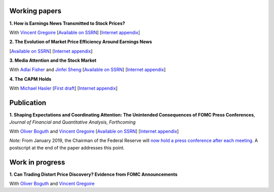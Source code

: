 .. title: Research
.. slug: index
.. date: 2018-09-06 05:53:29 UTC+11:00
.. tags:
.. category:
.. link:
.. description:
.. hidetitle: True

Working papers
~~~~~~~~~~~~~~

**1. How is Earnings News Transmitted to Stock Prices?**

With `Vincent Gregoire <http://www.vincentgregoire.com>`__ [`Available on SSRN <https://papers.ssrn.com/sol3/papers.cfm?abstract_id=3060094>`__] [`Internet appendix <https://www.dropbox.com/s/bf4wcx5q4vx5eal/After_Hours_Appendix_v3.pdf?dl=0>`__]

**2. The Evolution of Market Price Efficiency Around Earnings News**

[`Available on SSRN <https://papers.ssrn.com/sol3/papers.cfm?abstract_id=3111607>`__] [`Internet appendix <https://www.dropbox.com/s/f7w1qzjc2cgl4vg/Internet_Appendix_v1.pdf?dl=0>`__]

**3. Media Attention and the Stock Market**

With `Adlai Fisher <https://www.sauder.ubc.ca/Faculty/People/Faculty_Members/Fisher_Adlai>`__ and `Jinfei Sheng <https://merage.uci.edu/research-faculty/faculty-directory/Jinfei-Sheng.html>`__ [`Available on SSRN <https://papers.ssrn.com/sol3/papers.cfm?abstract_id=2703978>`__] [`Internet appendix <https://www.dropbox.com/s/2sicp3qb9t1xg7o/MAI_Internet_Appendix_v6.pdf?dl=0>`__]

**4. The CAPM Holds**

With `Michael Hasler <http://www.rotman.utoronto.ca/FacultyAndResearch/Faculty/FacultyBios/Hasler.aspx>`__ [`First draft <https://www.dropbox.com/s/m0jgpb1e86hjfrn/capm.pdf?dl=0>`__] [`Internet appendix <https://www.dropbox.com/s/acln7qdhw4caa6j/Internet_Appendix_v01.pdf?dl=0>`__]


Publication
~~~~~~~~~~~

**1. Shaping Expectations and Coordinating Attention: The Unintended Consequences of FOMC Press Conferences**, *Journal of Financial and Quantitative Analysis, Forthcoming*

With `Oliver Boguth <http://www.public.asu.edu/~oboguth/>`__ and
`Vincent Gregoire <http://www.vincentgregoire.com>`__
[`Available on SSRN <http://papers.ssrn.com/sol3/papers.cfm?abstract_id=2698477>`__]
[`Internet appendix </research-files/FOMC_PC_InternetAppendix.pdf>`__]

*Note:* From January 2019, the Chairman of the Federal Reserve will `now hold a press conference after each meeting <https://www.cnbc.com/2018/06/13/feds-powell-says-he-will-begin-press-conferences-following-each-meeting-starting-in-january.html>`__. A postscript at the end of the paper addresses this point.

Work in progress
~~~~~~~~~~~~~~~~

**1. Can Trading Distort Price Discovery? Evidence from FOMC Announcements**

With `Oliver Boguth <http://www.public.asu.edu/~oboguth/>`__ and
`Vincent Gregoire <http://www.vincentgregoire.com>`__

